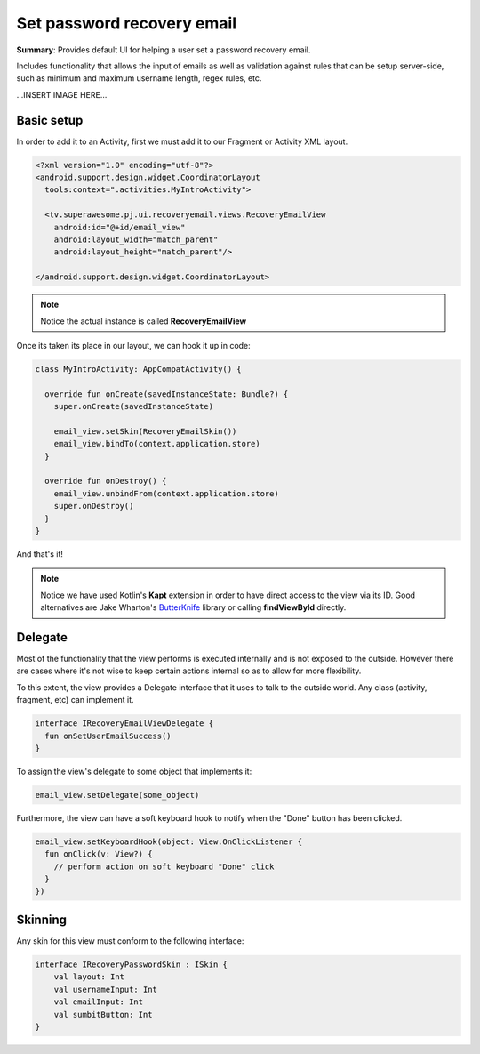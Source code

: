 Set password recovery email
===========================

**Summary**: Provides default UI for helping a user set a password
recovery email.

Includes functionality that allows the input of emails as
well as validation against rules that can be setup server-side,
such as minimum and maximum username length, regex rules, etc.

...INSERT IMAGE HERE...

Basic setup
-----------

In order to add it to an Activity, first we must add it to our Fragment or
Activity XML layout.

.. code-block:: XML

    <?xml version="1.0" encoding="utf-8"?>
    <android.support.design.widget.CoordinatorLayout
      tools:context=".activities.MyIntroActivity">

      <tv.superawesome.pj.ui.recoveryemail.views.RecoveryEmailView
        android:id="@+id/email_view"
        android:layout_width="match_parent"
        android:layout_height="match_parent"/>

    </android.support.design.widget.CoordinatorLayout>

.. note::
    Notice the actual instance is called **RecoveryEmailView**

Once its taken its place in our layout, we can hook it up in code:

.. code-block:: java

    class MyIntroActivity: AppCompatActivity() {

      override fun onCreate(savedInstanceState: Bundle?) {
        super.onCreate(savedInstanceState)

        email_view.setSkin(RecoveryEmailSkin())
        email_view.bindTo(context.application.store)
      }

      override fun onDestroy() {
        email_view.unbindFrom(context.application.store)
        super.onDestroy()
      }
    }

And that's it!

.. note::
    Notice we have used Kotlin's **Kapt** extension in order to have direct access to the view via its ID. Good alternatives are Jake Wharton's `ButterKnife <http://jakewharton.github.io/butterknife/>`_ library or calling **findViewById** directly.

Delegate
--------

Most of the functionality that the view performs is executed internally and is
not exposed to the outside.
However there are cases where it's not wise to keep certain actions internal
so as to allow for more flexibility.

To this extent, the view provides a Delegate interface that it
uses to talk to the outside world. Any class (activity, fragment, etc) can
implement it.

.. code-block:: java

    interface IRecoveryEmailViewDelegate {
      fun onSetUserEmailSuccess()
    }

To assign the view's delegate to some object that implements it:

.. code-block:: java

    email_view.setDelegate(some_object)

Furthermore, the view can have a soft keyboard hook to notify when the "Done"
button has been clicked.

.. code-block:: java

    email_view.setKeyboardHook(object: View.OnClickListener {
      fun onClick(v: View?) {
        // perform action on soft keyboard "Done" click
      }
    })

Skinning
--------

Any skin for this view must conform to the following interface:

.. code-block:: java

		interface IRecoveryPasswordSkin : ISkin {
		    val layout: Int
		    val usernameInput: Int
		    val emailInput: Int
		    val sumbitButton: Int
		}
